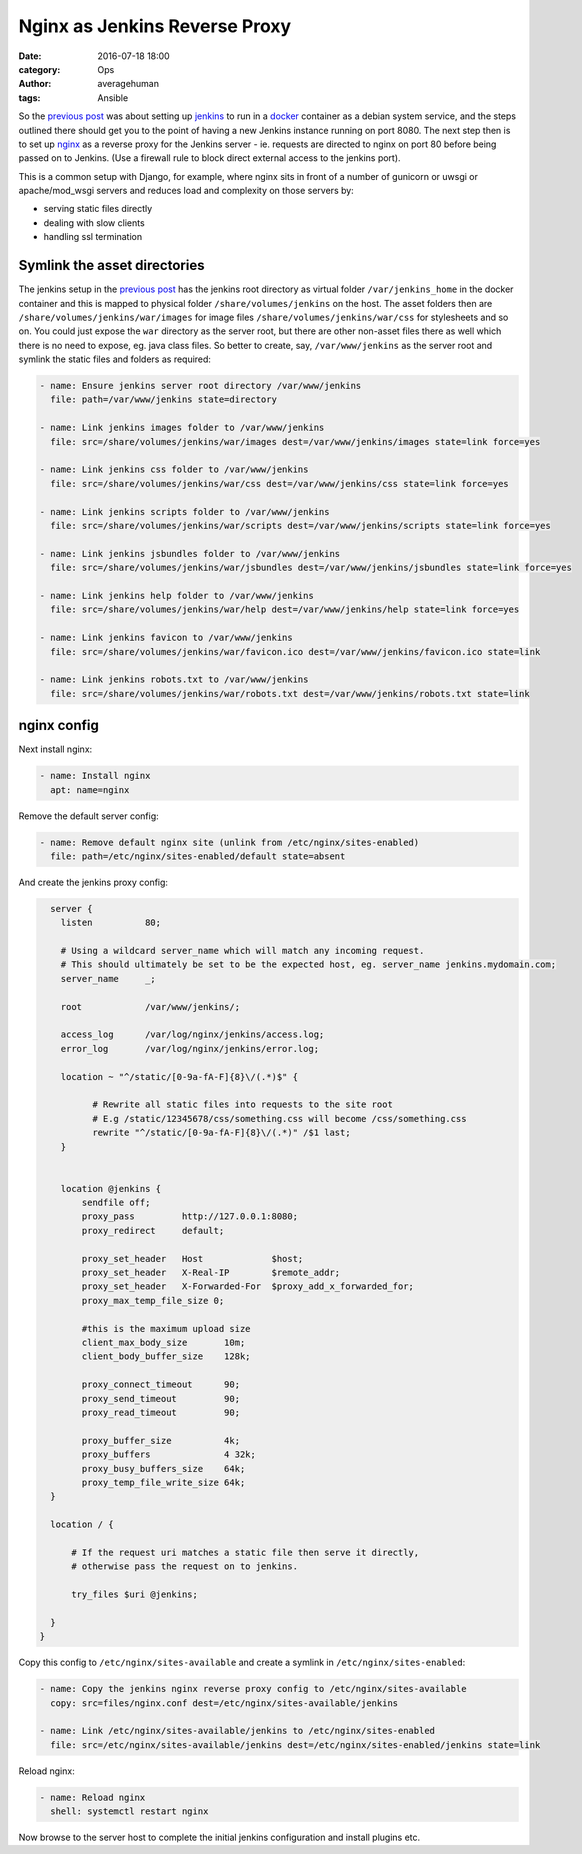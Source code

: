 
Nginx as Jenkins Reverse Proxy
##############################

:date: 2016-07-18 18:00
:category: Ops
:author: averagehuman
:tags: Ansible


So the `previous post`_ was about setting up `jenkins`_ to run in a `docker`_
container as a debian system service, and the steps outlined there should get
you to the point of having a new Jenkins instance running on port 8080. The next
step then is to set up `nginx`_ as a reverse proxy for the Jenkins server - ie.
requests are directed to nginx on port 80 before being passed on to Jenkins.
(Use a firewall rule to block direct external access to the jenkins port).

This is a common setup with Django, for example, where nginx sits in front of a
number of gunicorn or uwsgi or apache/mod_wsgi servers and reduces load and
complexity on those servers by:

+ serving static files directly
+ dealing with slow clients
+ handling ssl termination


Symlink the asset directories
-----------------------------

The jenkins setup in the `previous post`_ has the jenkins root directory as virtual folder
``/var/jenkins_home`` in the docker container and this is mapped to physical folder
``/share/volumes/jenkins`` on the host. The asset folders then are ``/share/volumes/jenkins/war/images``
for image files ``/share/volumes/jenkins/war/css`` for stylesheets and so on. You could
just expose the ``war`` directory as the server root, but there are other non-asset files
there as well which there is no need to expose, eg. java class files.  So better to create,
say, ``/var/www/jenkins`` as the server root and symlink the static files and folders as
required:

.. code-block:: bash

    - name: Ensure jenkins server root directory /var/www/jenkins
      file: path=/var/www/jenkins state=directory

    - name: Link jenkins images folder to /var/www/jenkins
      file: src=/share/volumes/jenkins/war/images dest=/var/www/jenkins/images state=link force=yes

    - name: Link jenkins css folder to /var/www/jenkins
      file: src=/share/volumes/jenkins/war/css dest=/var/www/jenkins/css state=link force=yes

    - name: Link jenkins scripts folder to /var/www/jenkins
      file: src=/share/volumes/jenkins/war/scripts dest=/var/www/jenkins/scripts state=link force=yes

    - name: Link jenkins jsbundles folder to /var/www/jenkins
      file: src=/share/volumes/jenkins/war/jsbundles dest=/var/www/jenkins/jsbundles state=link force=yes

    - name: Link jenkins help folder to /var/www/jenkins
      file: src=/share/volumes/jenkins/war/help dest=/var/www/jenkins/help state=link force=yes

    - name: Link jenkins favicon to /var/www/jenkins
      file: src=/share/volumes/jenkins/war/favicon.ico dest=/var/www/jenkins/favicon.ico state=link

    - name: Link jenkins robots.txt to /var/www/jenkins
      file: src=/share/volumes/jenkins/war/robots.txt dest=/var/www/jenkins/robots.txt state=link


nginx config
------------

Next install nginx:

.. code-block:: bash

    - name: Install nginx
      apt: name=nginx

Remove the default server config:

.. code-block:: bash

    - name: Remove default nginx site (unlink from /etc/nginx/sites-enabled)
      file: path=/etc/nginx/sites-enabled/default state=absent

And create the jenkins proxy config:

.. code-block:: bash

    server {
      listen          80;

      # Using a wildcard server_name which will match any incoming request.
      # This should ultimately be set to be the expected host, eg. server_name jenkins.mydomain.com;
      server_name     _;

      root            /var/www/jenkins/;

      access_log      /var/log/nginx/jenkins/access.log;
      error_log       /var/log/nginx/jenkins/error.log;

      location ~ "^/static/[0-9a-fA-F]{8}\/(.*)$" {

            # Rewrite all static files into requests to the site root
            # E.g /static/12345678/css/something.css will become /css/something.css
            rewrite "^/static/[0-9a-fA-F]{8}\/(.*)" /$1 last;
      }


      location @jenkins {
          sendfile off;
          proxy_pass         http://127.0.0.1:8080;
          proxy_redirect     default;

          proxy_set_header   Host             $host;
          proxy_set_header   X-Real-IP        $remote_addr;
          proxy_set_header   X-Forwarded-For  $proxy_add_x_forwarded_for;
          proxy_max_temp_file_size 0;

          #this is the maximum upload size
          client_max_body_size       10m;
          client_body_buffer_size    128k;

          proxy_connect_timeout      90;
          proxy_send_timeout         90;
          proxy_read_timeout         90;

          proxy_buffer_size          4k;
          proxy_buffers              4 32k;
          proxy_busy_buffers_size    64k;
          proxy_temp_file_write_size 64k;
    }

    location / {

        # If the request uri matches a static file then serve it directly,
        # otherwise pass the request on to jenkins.

        try_files $uri @jenkins;

    }
  }

Copy this config to ``/etc/nginx/sites-available`` and create a symlink in ``/etc/nginx/sites-enabled``:

.. code-block:: bash

    - name: Copy the jenkins nginx reverse proxy config to /etc/nginx/sites-available
      copy: src=files/nginx.conf dest=/etc/nginx/sites-available/jenkins

    - name: Link /etc/nginx/sites-available/jenkins to /etc/nginx/sites-enabled
      file: src=/etc/nginx/sites-available/jenkins dest=/etc/nginx/sites-enabled/jenkins state=link

Reload nginx:

.. code-block:: bash

    - name: Reload nginx
      shell: systemctl restart nginx

Now browse to the server host to complete the initial jenkins configuration
and install plugins etc.

.. _jenkins: https://jenkins.io/
.. _ansible: https://www.ansible.com/
.. _docker: https://www.docker.com/
.. _nginx: https://www.nginx.com/
.. _apt module: http://docs.ansible.com/ansible/apt_module.html
.. _on github: https://github.com/averagehuman/linode-saltmaster
.. _previous post: {filename}jenkins-docker-ansible.rst


